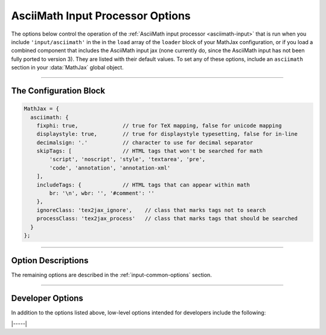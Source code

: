 .. _asciimath-options:

#################################
AsciiMath Input Processor Options
#################################

The options below control the operation of the :ref:`AsciiMath input
processor <asciimath-input>` that is run when you include
``'input/asciimath'`` in the in the ``load`` array of the ``loader``
block of your MathJax configuration, or if you load a combined
component that includes the AsciiMath input jax (none currently do,
since the AsciiMath input has not been fully ported to version 3).
They are listed with their default values.  To set any of these
options, include an ``asciimath`` section in your :data:`MathJax` global
object.

-----

The Configuration Block
=======================

.. code-block:: javascript

    MathJax = {
      asciimath: {
        fixphi: true,              // true for TeX mapping, false for unicode mapping
        displaystyle: true,        // true for displaystyle typesetting, false for in-line
        decimalsign: '.'           // character to use for decimal separator
        skipTags: [                // HTML tags that won't be searched for math
            'script', 'noscript', 'style', 'textarea', 'pre',
            'code', 'annotation', 'annotation-xml'
        ],
        includeTags: {             // HTML tags that can appear within math
            br: '\n', wbr: '', '#comment': ''
        },
        ignoreClass: 'tex2jax_ignore',    // class that marks tags not to search
        processClass: 'tex2jax_process'   // class that marks tags that should be searched
      }
    };

-----


Option Descriptions
===================

.. _asciimath-fixphi:
.. describe:: fixphi: true

   Determines whether MathJax will switch the Unicode values for
   ``phi`` and ``varphi``. If set to ``true`` MathJax will use the TeX
   mapping, otherwise the Unicode mapping.

.. _asciimath-displaystyle:
.. describe:: displaystyle: true

   Determines whether operators like summation symbols will have their
   limits above and below the operators (true) or to their right
   (false).  The former is how they would appear in displayed
   equations that are shown on their own lines, while the latter is
   better suited to in-line equations so that they don't interfere
   with the line spacing so much.

.. _asciimath-decimalsign:
.. describe:: decimalsign: "."

   This is the character to be used for decimal points in numbers.  If
   you change this to ``','``, then you need to be careful about
   entering points or intervals.  E.g., use ``(1, 2)`` rather than
   ``(1,2)`` in that case.

The remaining options are described in the
:ref:`input-common-options` section.

-----


Developer Options
=================

In addition to the options listed above, low-level options intended
for developers include the following:

.. _asciimath-FindAsciiMath:
.. describe:: FindAsciiMath: null

   The ``FindAsciiMath`` object instance that will override the default
   one.  This allows you to create a subclass of ``FindAsciiMath`` and
   pass that to the AsciiMath input jax.  A ``null`` value means use the
   default ``FindAsciiMath`` class and make a new instance of that.

|-----|
